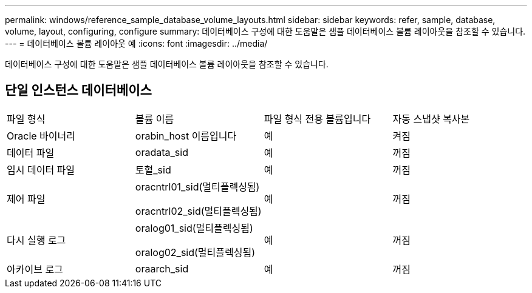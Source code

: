 ---
permalink: windows/reference_sample_database_volume_layouts.html 
sidebar: sidebar 
keywords: refer, sample, database, volume, layout, configuring, configure 
summary: 데이터베이스 구성에 대한 도움말은 샘플 데이터베이스 볼륨 레이아웃을 참조할 수 있습니다. 
---
= 데이터베이스 볼륨 레이아웃 예
:icons: font
:imagesdir: ../media/


[role="lead"]
데이터베이스 구성에 대한 도움말은 샘플 데이터베이스 볼륨 레이아웃을 참조할 수 있습니다.



== 단일 인스턴스 데이터베이스

|===


| 파일 형식 | 볼륨 이름 | 파일 형식 전용 볼륨입니다 | 자동 스냅샷 복사본 


 a| 
Oracle 바이너리
 a| 
orabin_host 이름입니다
 a| 
예
 a| 
켜짐



 a| 
데이터 파일
 a| 
oradata_sid
 a| 
예
 a| 
꺼짐



 a| 
임시 데이터 파일
 a| 
토혈_sid
 a| 
예
 a| 
꺼짐



 a| 
제어 파일
 a| 
oracntrl01_sid(멀티플렉싱됨)

oracntrl02_sid(멀티플렉싱됨)
 a| 
예
 a| 
꺼짐



 a| 
다시 실행 로그
 a| 
oralog01_sid(멀티플렉싱됨)

oralog02_sid(멀티플렉싱됨)
 a| 
예
 a| 
꺼짐



 a| 
아카이브 로그
 a| 
oraarch_sid
 a| 
예
 a| 
꺼짐

|===